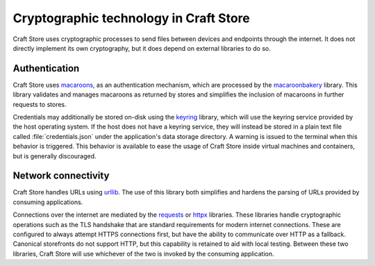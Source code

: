 .. _explanation_cryptographic-technology:

Cryptographic technology in Craft Store
=======================================

Craft Store uses cryptographic processes to send files between devices and endpoints
through the internet. It does not directly implement its own cryptography, but it does
depend on external libraries to do so.

Authentication
--------------

Craft Store uses `macaroons`_, as an authentication mechanism, which are processed by
the `macaroonbakery <https://pypi.org/project/macaroonbakery/>`_ library. This library
validates and manages macaroons as returned by stores and simplifies the inclusion of
macaroons in further requests to stores.

Credentials may additionally be stored on-disk using the `keyring
<https://pypi.org/project/keyring/>`_ library, which will use the keyring service
provided by the host operating system. If the host does not have a keyring service, they
will instead be stored in a plain text file called :file:`credentials.json` under the
application's data storage directory. A warning is issued to the terminal when this
behavior is triggered. This behavior is available to ease the usage of Craft Store
inside virtual machines and containers, but is generally discouraged.

Network connectivity
--------------------

Craft Store handles URLs using `urllib
<https://docs.python.org/3/library/urllib.html>`_. The use of this library both
simplifies and hardens the parsing of URLs provided by consuming applications.

Connections over the internet are mediated by the `requests
<https://requests.readthedocs.io/en/latest/>`_ or `httpx
<https://www.python-httpx.org/>`_ libraries. These libraries handle cryptographic
operations such as the TLS handshake that are standard requirements for modern internet
connections. These are configured to always attempt HTTPS connections first, but have
the ability to communicate over HTTP as a fallback. Canonical storefronts do not support
HTTP, but this capability is retained to aid with local testing. Between these two
libraries, Craft Store will use whichever of the two is invoked by the consuming
application.

.. _macaroons: https://research.google/pubs/macaroons-cookies-with-contextual-caveats-for-decentralized-authorization-in-the-cloud/

